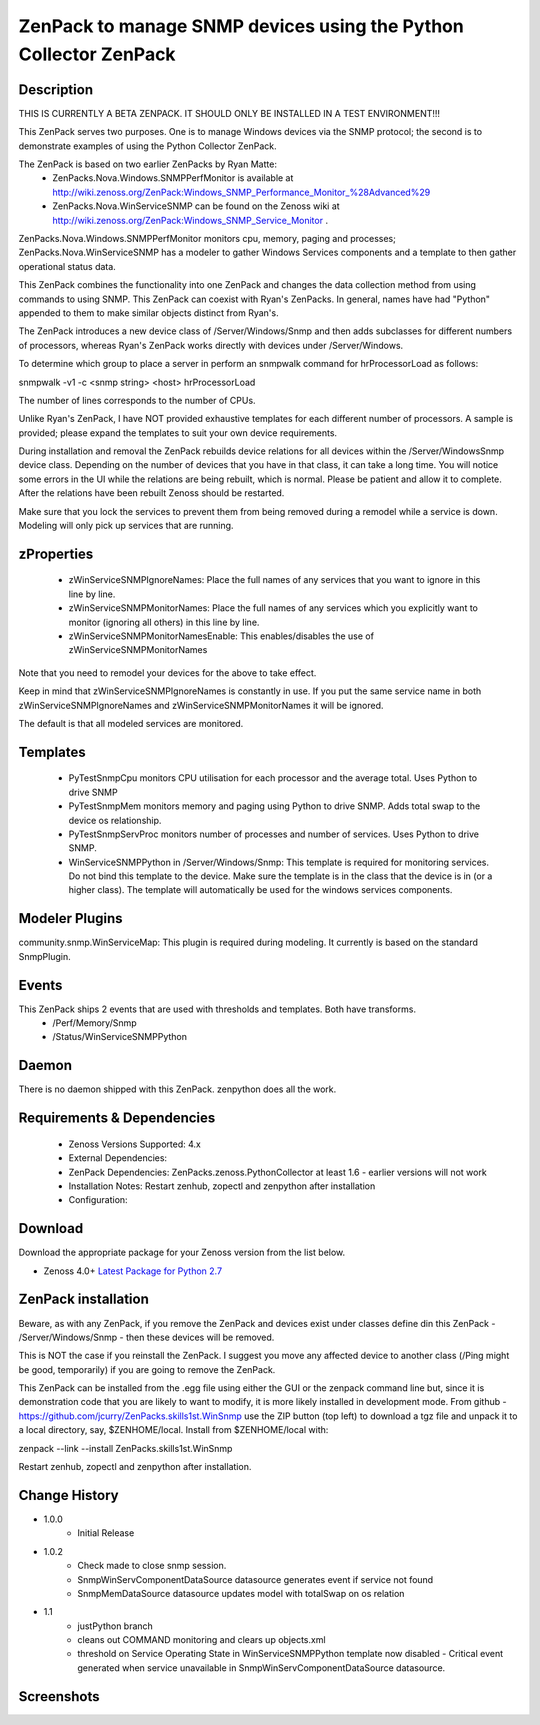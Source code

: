 ============================================================================
ZenPack to manage SNMP devices using the Python Collector ZenPack
============================================================================

Description
===========

THIS IS CURRENTLY A BETA ZENPACK. IT SHOULD ONLY BE INSTALLED IN A TEST ENVIRONMENT!!!


This ZenPack serves two purposes.  One is to manage Windows devices via the
SNMP protocol; the second is to demonstrate examples of using the Python Collector ZenPack.

The ZenPack is based on two earlier ZenPacks by Ryan Matte:
    * ZenPacks.Nova.Windows.SNMPPerfMonitor  is available at http://wiki.zenoss.org/ZenPack:Windows_SNMP_Performance_Monitor_%28Advanced%29 
    * ZenPacks.Nova.WinServiceSNMP can be found on the Zenoss  wiki at  http://wiki.zenoss.org/ZenPack:Windows_SNMP_Service_Monitor .  


ZenPacks.Nova.Windows.SNMPPerfMonitor monitors cpu, memory, paging and processes; ZenPacks.Nova.WinServiceSNMP has a modeler to gather
Windows Services components and a template to then gather operational status data.

This ZenPack combines the functionality into one ZenPack and changes the data collection method from using commands to
using SNMP.  This ZenPack can coexist with Ryan's ZenPacks.  In general, names have had "Python" appended to them to make
similar objects distinct from Ryan's.

The ZenPack introduces a new device class of /Server/Windows/Snmp and then adds subclasses for different numbers of processors,
whereas Ryan's ZenPack works directly with devices under /Server/Windows.

To determine which group to place a server in perform an snmpwalk command for hrProcessorLoad as follows:

snmpwalk -v1 -c <snmp string> <host> hrProcessorLoad

The number of lines corresponds to the number of CPUs.

Unlike Ryan's ZenPack, I have NOT provided exhaustive templates for each different number of processors. A sample is
provided; please expand the templates to suit your own device requirements.

During installation and removal the ZenPack rebuilds device relations for all devices within the /Server/WindowsSnmp device class. 
Depending on the number of devices that you have in that class, it can take a long time. You will notice some errors 
in the UI while the relations are being rebuilt, which is normal. Please be patient and allow it to complete. 
After the relations have been rebuilt Zenoss should be restarted. 

Make sure that you lock the services to prevent them from being removed during a remodel while a service is down. 
Modeling will only pick up services that are running. 

zProperties
===========

    * zWinServiceSNMPIgnoreNames: Place the full names of any services that you want to ignore in this line by line.
    * zWinServiceSNMPMonitorNames: Place the full names of any services which you explicitly want to monitor (ignoring all others) in this line by line.
    * zWinServiceSNMPMonitorNamesEnable: This enables/disables the use of zWinServiceSNMPMonitorNames 

Note that you need to remodel your devices for the above to take effect.

Keep in mind that zWinServiceSNMPIgnoreNames is constantly in use. If you put the same service name in both 
zWinServiceSNMPIgnoreNames and zWinServiceSNMPMonitorNames it will be ignored. 

The default is that all modeled services are monitored.

Templates
=========

    * PyTestSnmpCpu  monitors CPU utilisation for each processor and the average total. Uses Python to drive SNMP
    * PyTestSnmpMem  monitors memory and paging using Python to drive SNMP. Adds total swap to the device os relationship.
    * PyTestSnmpServProc  monitors number of processes and number of services. Uses Python to drive SNMP.
    * WinServiceSNMPPython in /Server/Windows/Snmp: This template is required for monitoring services. Do not bind this template to the device. Make sure the template is in the class that the device is in (or a higher class). The template will automatically be used for the windows services components.


Modeler Plugins
===============

community.snmp.WinServiceMap: This plugin is required during modeling. It currently is based on the standard SnmpPlugin.


Events
======

This ZenPack ships 2 events that are used with thresholds and templates.  Both have transforms.
    * /Perf/Memory/Snmp
    * /Status/WinServiceSNMPPython


Daemon
======
There is no daemon shipped with this ZenPack.  zenpython does all the work.

Requirements & Dependencies
===========================

    * Zenoss Versions Supported: 4.x
    * External Dependencies: 
    * ZenPack Dependencies: ZenPacks.zenoss.PythonCollector at least 1.6 - earlier versions will not work
    * Installation Notes: Restart zenhub, zopectl and zenpython after installation
    * Configuration:


Download
========
Download the appropriate package for your Zenoss version from the list
below.

* Zenoss 4.0+ `Latest Package for Python 2.7`_

ZenPack installation
======================

Beware, as with any ZenPack, if you remove the ZenPack and devices exist under
classes define din this ZenPack - /Server/Windows/Snmp - then these devices will be removed.

This is NOT the case if you reinstall the ZenPack.  I suggest you move any affected
device to another class (/Ping might be good, temporarily) if you are going
to remove the ZenPack.

This ZenPack can be installed from the .egg file using either the GUI or the
zenpack command line but, since it is demonstration code that you are likely to 
want to modify, it is more likely installed in development mode.  From github - 
https://github.com/jcurry/ZenPacks.skills1st.WinSnmp  use the ZIP button
(top left) to download a tgz file and unpack it to a local directory, say,
$ZENHOME/local.  Install from $ZENHOME/local with:

zenpack --link --install ZenPacks.skills1st.WinSnmp

Restart zenhub, zopectl and zenpython after installation.



Change History
==============
* 1.0.0
   * Initial Release
* 1.0.2
   * Check made to close snmp session.
   * SnmpWinServComponentDataSource datasource generates event if service not found
   * SnmpMemDataSource datasource updates model with totalSwap on os relation  
* 1.1
   * justPython branch
   * cleans out COMMAND monitoring and clears up objects.xml
   * threshold on Service Operating State in WinServiceSNMPPython template now disabled - Critical event generated when service
     unavailable in SnmpWinServComponentDataSource datasource.



Screenshots
===========

.. External References Below. Nothing Below This Line Should Be Rendered

.. _Latest Package for Python 2.7: https://github.com/jcurry/ZenPacks.skills1st.WinSnmp/blob/justPython/dist/ZenPacks.skills1st.WinSnmp-1.1-py2.7.egg?raw=true

